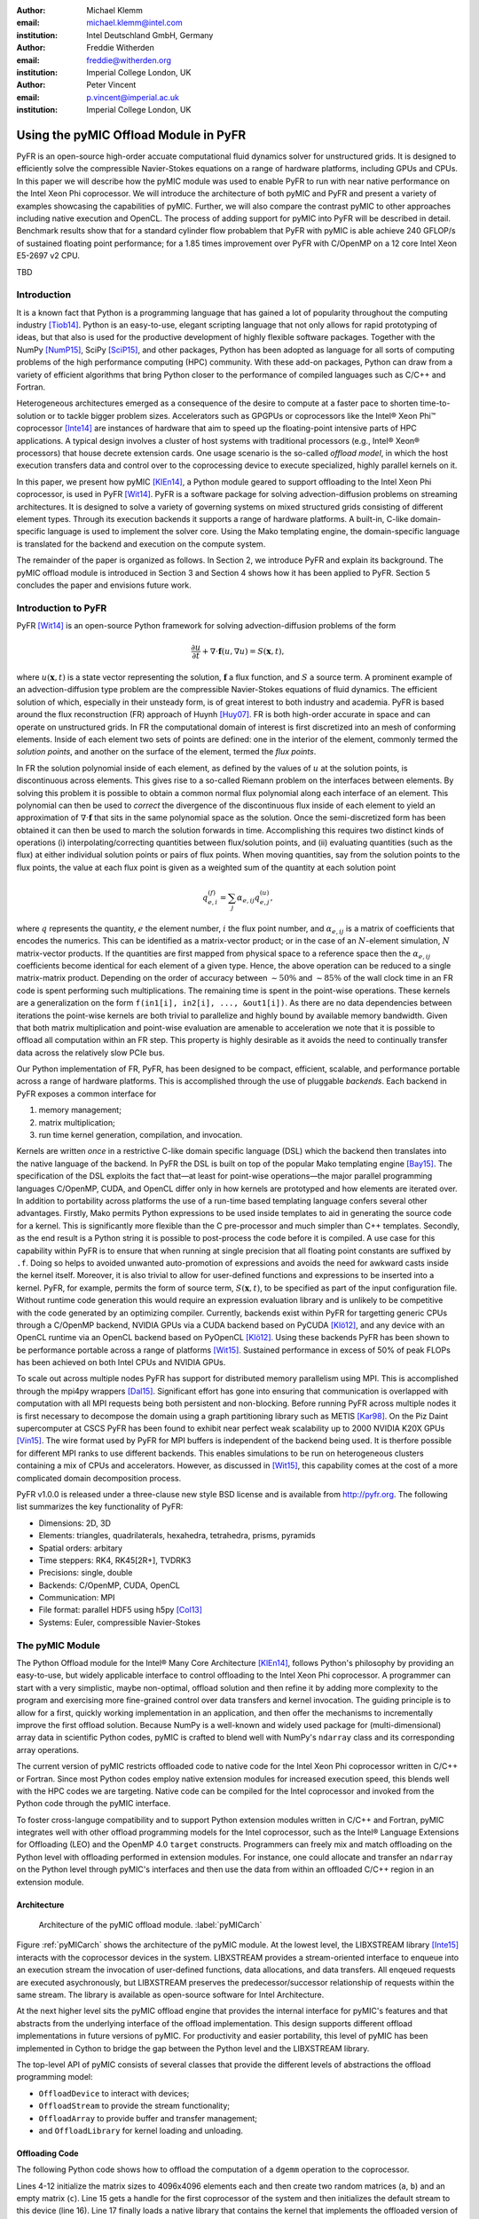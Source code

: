 :author: Michael Klemm
:email: michael.klemm@intel.com
:institution: Intel Deutschland GmbH, Germany

:author: Freddie Witherden
:email: freddie@witherden.org
:institution: Imperial College London, UK

:author: Peter Vincent
:email: p.vincent@imperial.ac.uk
:institution: Imperial College London, UK


.. |copy| unicode:: U+00A9
.. |registered| unicode:: 0x00AE
.. |trademark| unicode:: 0x2122

.. |Intel(R)| unicode:: Intel U+00AE
.. |Xeon(R)| unicode:: Xeon U+00AE
.. |Xeon Phi(tm)| unicode:: Xeon U+0020 Phi U+2122

--------------------------------------
Using the pyMIC Offload Module in PyFR
--------------------------------------

.. class:: abstract

    PyFR is an open-source high-order accuate computational fluid dynamics solver for unstructured grids.
    It is designed to efficiently solve the compressible Navier-Stokes equations on a range of hardware platforms, including GPUs and CPUs.
    In this paper we will describe how the pyMIC module was used to enable PyFR to run with near native performance on the Intel Xeon Phi coprocessor.
    We will introduce the architecture of both pyMIC and PyFR and present a variety of examples showcasing the capabilities of pyMIC.
    Further, we will also compare the contrast pyMIC to other approaches including native execution and OpenCL.
    The process of adding support for pyMIC into PyFR will be described in detail.
    Benchmark results show that for a standard cylinder flow probablem that PyFR with pyMIC is able achieve 240 GFLOP/s of sustained floating point performance; for a 1.85 times improvement over PyFR with C/OpenMP on a 12 core Intel Xeon E5-2697 v2 CPU.

.. class:: keywords

  TBD



Introduction
------------

It is a known fact that Python is a programming language that has gained a lot of popularity throughout the computing industry [Tiob14]_.
Python is an easy-to-use, elegant scripting language that not only allows for rapid prototyping of ideas, but that also is used for the productive development of highly flexible software packages.
Together with the NumPy [NumP15]_, SciPy [SciP15]_, and other packages, Python has been adopted as language for all sorts of computing problems of the high performance computing (HPC) community.
With these add-on packages, Python can draw from a variety of efficient algorithms that bring Python closer to the performance of compiled languages such as C/C++ and Fortran.

Heterogeneous architectures emerged as a consequence of the desire to compute at a faster pace to shorten time-to-solution or to tackle bigger problem sizes.
Accelerators such as GPGPUs or coprocessors like the |Intel(R)| |Xeon Phi(tm)| coprocessor [Inte14]_ are instances of hardware that aim to speed up the floating-point intensive parts of HPC applications.
A typical design involves a cluster of host systems with traditional processors (e.g., |Intel(R)| |Xeon(R)| processors) that house decrete extension cards.
One usage scenario is the so-called `offload model`, in which the host execution transfers data and control over to the coprocessing device to execute specialized, highly parallel kernels on it.

In this paper, we present how pyMIC [KlEn14]_, a Python module geared to support offloading to the Intel Xeon Phi coprocessor, is used in PyFR [Wit14]_.
PyFR is a software package for solving advection-diffusion problems on streaming architectures.
It is designed to solve a variety of governing systems on mixed structured grids consisting of different element types.
Through its execution backends it supports a range of hardware platforms.
A built-in, C-like domain-specific language is used to implement the solver core.
Using the Mako templating engine, the domain-specific language is translated for the backend and execution on the compute system.

The remainder of the paper is organized as follows.
In Section 2, we introduce PyFR and explain its background.
The pyMIC offload module is introduced in Section 3 and Section 4 shows how it has been applied to PyFR.
Section 5 concludes the paper and envisions future work.




Introduction to PyFR
--------------------

PyFR [Wit14]_ is an open-source Python framework for solving advection-diffusion problems of the form

.. math::

  \frac{\partial u}{\partial t} + \nabla \cdot \mathbf{f}(u, \nabla u) = S( \mathbf{x}, t),

where :math:`u(\mathbf{x},t)` is a state vector representing the solution, :math:`\mathbf{f}` a flux function, and :math:`S` a source term.
A prominent example of an advection-diffusion type problem are the compressible Navier-Stokes equations of fluid dynamics.
The efficient solution of which, especially in their unsteady form, is of great interest to both industry and academia.
PyFR is based around the flux reconstruction (FR) approach of Huynh [Huy07]_.
FR is both high-order accurate in space and can operate on unstructured grids.
In FR the computational domain of interest is first discretized into an mesh of conforming elements.
Inside of each element two sets of points are defined: one in the interior of the element, commonly termed the *solution points*, and another on the surface of the element, termed the *flux points*.

In FR the solution polynomial inside of each element, as defined by the values of :math:`u` at the solution points, is discontinuous across elements.
This gives rise to a so-called Riemann problem on the interfaces between elements.
By solving this problem it is possible to obtain a common normal flux polynomial along each interface of an element.
This polynomial can then be used to *correct* the divergence of the discontinuous flux inside of each element to yield an approximation of :math:`\nabla \cdot \mathbf{f}` that sits in the same polynomial space as the solution.
Once the semi-discretized form has been obtained it can then be used to march the solution forwards in time.
Accomplishing this requires two distinct kinds of operations (i) interpolating/correcting quantities between flux/solution points, and (ii) evaluating quantities (such as the flux) at either individual solution points or pairs of flux points.
When moving quantities, say from the solution points to the flux points, the value at each flux point is given as a weighted sum of the quantity at each solution point

.. math::

    q^{(f)}_{e,i} = \sum_j \alpha_{e,ij} q^{(u)}_{e,j},

where :math:`q` represents the quantity, :math:`e` the element number, :math:`i` the flux point number, and :math:`\alpha_{e,ij}` is a matrix of coefficients that encodes the numerics.
This can be identified as a matrix-vector product; or in the case of an :math:`N`-element simulation, :math:`N` matrix-vector products.
If the quantities are first mapped from physical space to a reference space then the :math:`\alpha_{e,ij}` coefficients become identical for each element of a given type.
Hence, the above operation can be reduced to a single matrix-matrix product.
Depending on the order of accuracy between :math:`{\sim}50\%` and :math:`{\sim}85\%` of the wall clock time in an FR code is spent performing such multiplications.
The remaining time is spent in the point-wise operations.
These kernels are a generalization on the form ``f(in1[i], in2[i], ..., &out1[i])``.
As there are no data dependencies between iterations the point-wise kernels are both trivial to parallelize and highly bound by available memory bandwidth.
Given that both matrix multiplication and point-wise evaluation are amenable to acceleration we note
that it is possible to offload all computation within an FR step.
This property is highly desirable as it avoids the need to continually transfer data across the relatively slow PCIe bus.

Our Python implementation of FR, PyFR, has been designed to be compact, efficient, scalable, and performance portable across a range of hardware platforms.
This is accomplished through the use of pluggable *backends*.
Each backend in PyFR exposes a common interface for

#. memory management;
#. matrix multiplication;
#. run time kernel generation, compilation, and invocation.

Kernels are written *once* in a restrictive C-like domain specific language (DSL) which the backend then translates into the native language of the backend.
In PyFR the DSL is built on top of the popular Mako templating engine [Bay15]_.
The specification of the DSL exploits the fact that—at least for point-wise operations—the major parallel programming languages C/OpenMP, CUDA, and OpenCL differ only in how kernels are prototyped and how elements are iterated over.
In addition to portability across platforms the use of a run-time based templating language confers several other advantages.
Firstly, Mako permits Python expressions to be used inside templates to aid in generating the source code for a kernel.
This is significantly more flexible than the C pre-processor and much simpler than C++ templates.
Secondly, as the end result is a Python string it is possible to post-process the code before it is compiled.
A use case for this capability within PyFR is to ensure that when running at single precision that all floating point constants are suffixed by ``.f``.
Doing so helps to avoided unwanted auto-promotion of expressions and avoids the need for awkward casts inside the kernel itself.
Moreover, it is also trivial to allow for user-defined functions and expressions to be inserted into a kernel.
PyFR, for example, permits the form of source term, :math:`S(\mathbf{x},t)`, to be specified as part of the input configuration file.
Without runtime code generation this would require an expression evaluation library and is unlikely to be competitive with the code generated by an optimizing compiler.
Currently, backends exist within PyFR for targetting generic CPUs through a C/OpenMP backend, NVIDIA GPUs via a CUDA backend based on PyCUDA [Klö12]_, and any device with an OpenCL runtime via an OpenCL backend based on PyOpenCL [Klö12]_.
Using these backends PyFR has been shown to be performance portable across a range of platforms [Wit15]_.
Sustained performance in excess of 50% of peak FLOPs has been achieved on both Intel CPUs and NVIDIA GPUs.

To scale out across multiple nodes PyFR has support for distributed memory parallelism using MPI.
This is accomplished through the mpi4py wrappers [Dal15]_.
Significant effort has gone into ensuring that communication is overlapped with computation with all MPI requests being both persistent and non-blocking.
Before running PyFR across multiple nodes it is first necessary to decompose the domain using a graph partitioning library such as METIS [Kar98]_.
On the Piz Daint supercomputer at CSCS PyFR has been found to exhibit near perfect weak scalability up to 2000 NVIDIA K20X GPUs [Vin15]_.
The wire format used by PyFR for MPI buffers is independent of the backend being used.
It is therfore possible for different MPI ranks to use different backends.
This enables simulations to be run on heterogeneous clusters containing a mix of CPUs and accelerators.
However, as discussed in [Wit15]_, this capability comes at the cost of a more complicated domain decomposition process.

PyFR v1.0.0 is released under a three-clause new style BSD license and is available from http://pyfr.org.
The following list summarizes the key functionality of PyFR:

* Dimensions: 2D, 3D

* Elements: triangles, quadrilaterals, hexahedra, tetrahedra, prisms, pyramids

* Spatial orders: arbitary

* Time steppers: RK4, RK45[2R+], TVDRK3

* Precisions: single, double

* Backends: C/OpenMP, CUDA, OpenCL

* Communication: MPI

* File format: parallel HDF5 using h5py [Col13]_

* Systems: Euler, compressible Navier-Stokes




The pyMIC Module
----------------

The Python Offload module for the |Intel(R)| Many Core Architecture [KlEn14]_, follows Python's philosophy by providing an easy-to-use, but widely applicable interface to control offloading to the Intel Xeon Phi coprocessor.
A programmer can start with a very simplistic, maybe non-optimal, offload solution and then refine it by adding more complexity to the program and exercising more fine-grained control over data transfers and kernel invocation.
The guiding principle is to allow for a first, quickly working implementation in an application, and then offer the mechanisms to incrementally improve the first offload solution.
Because NumPy is a well-known and widely used package for (multi-dimensional) array data in scientific Python codes, pyMIC is crafted to blend well with NumPy's ``ndarray`` class and its corresponding array operations.

The current version of pyMIC restricts offloaded code to native code for the Intel Xeon Phi coprocessor written in C/C++ or Fortran.
Since most Python codes employ native extension modules for increased execution speed, this blends well with the HPC codes we are targeting.
Native code can be compiled for the Intel coprocessor and invoked from the Python code through the pyMIC interface.

To foster cross-languge compatibility and to support Python extension modules written in C/C++ and Fortran, pyMIC integrates well with other offload programming models for the Intel coprocessor, such as the |Intel(R)| Language Extensions for Offloading (LEO) and the OpenMP 4.0 ``target`` constructs.
Programmers can freely mix and match offloading on the Python level with offloading performed in extension modules.
For instance, one could allocate and transfer an ``ndarray`` on the Python level through pyMIC's interfaces and then use the data from within an offloaded C/C++ region in an extension module.

Architecture
````````````

.. figure:: pyMIC_arch.png
   :scale: 60 %

   Architecture of the pyMIC offload module. :label:`pyMICarch`

Figure :ref:`pyMICarch` shows the architecture of the pyMIC module.
At the lowest level, the LIBXSTREAM library [Inte15]_ interacts with the coprocessor devices in the system.
LIBXSTREAM provides a stream-oriented interface to enqueue into an execution stream the invocation of user-defined functions, data allocations, and data transfers.
All enqeued requests are executed asychronously, but LIBXSTREAM preserves the predecessor/successor relationship of requests within the same stream.
The library is available as open-source software for Intel Architecture.

At the next higher level sits the pyMIC offload engine that provides the internal interface for pyMIC's features and that abstracts from the underlying interface of the offload implementation.
This design supports different offload implementations in future versions of pyMIC.
For productivity and easier portability, this level of pyMIC has been implemented in Cython to bridge the gap between the Python level and the LIBXSTREAM library.

The top-level API of pyMIC consists of several classes that provide the different levels of abstractions the offload programming model:

* ``OffloadDevice`` to interact with devices;
* ``OffloadStream`` to provide the stream functionality;
* ``OffloadArray`` to provide buffer and transfer management;
* and ``OffloadLibrary`` for kernel loading and unloading.

Offloading Code
```````````````

The following Python code shows how to offload the computation of a ``dgemm`` operation to the coprocessor.

.. code-block:: python
   :linenos:

   import pymic
   import numpy

   # size of the matrices
   m, n, k = 4096, 4096, 4096

   # create some input data
   alpha = 1.0
   beta = 0.0
   a = NumPy.random.random(m*k).reshape((m, k))
   b = NumPy.random.random(k*n).reshape((k, n))
   c = NumPy.zeros((m, n))

   # load kernel library
   device = pymic.devices[0]
   stream = device.get_default_stream()
   library = device.load_library("libdgemm.so")

   # perform the offload and wait for completion
   stream.invoke(library.mydgemm,
                 a, b, c, m, n, k, alpha, beta)
   stream.sync()

Lines 4-12 initialize the matrix sizes to 4096x4096 elements each and then create two random matrices (``a``, ``b``) and an empty matrix (``c``).
Line 15 gets a handle for the first coprocessor of the system and then initializes the default stream to this device (line 16).
Line 17 finally loads a native library that contains the kernel that implements the offloaded version of the ``dgemm`` operation.

Lines 19 and 22 enqueue a request to execute the kernel and to synchronize the host thread with the asychronous kernel invocation.
While the ``invoke`` returns immediately after the request has been enqueued into the stream, the ``sync`` operation blocks until the kernel execution has finished on the target.

By default, pyMIC provides copy-in/copy-out semantics for the data passed to a kernel.
For NumPy's ``ndarray`` objects, the ``invoke`` method automatically enqueues allocation and transfer requests from the host to the coprocessor (`copy-in`).
After the request for kernel invocation, corresponding transfers to move data back from the coprocessor are scheduled (`copyout`).
For immutable scalar data, pyMIC only performs the copy-in operation.
While this leads to a very quick first implementation, it also potentially causes unnecessary data transfers.
For instance, although the ``c`` matrix is meant to be overwritten on the target (``beta`` is zero), pyMIC would transfer the empty ``c`` matrix top the coprocessor and back.
In Section 4.3, we will show to use pyMIC's interface to optimize data transfers.

The following code example shows the C code of the ``dgemm`` kernel:

.. code-block:: c
   :linenos:

   #include <pymic_kernel.h>
   #include <mkl.h>

   PYMIC_KERNEL
   void mydgemm(const double *A, const double *B,
                double *C,
                const int64_t *m, const int64_t *n,
                const int64_t *k,
                const double *alpha,
                const double *beta) {
        /* invoke dgemm of MKL's cblas wrapper */
        cblas_dgemm(CblasRowMajor, CblasNoTrans,
                    CblasNoTrans,
                    *m, *n, *k, *alpha, A,
                    *k, B, *n, *beta, C, *n);
   }

The pyMIC module automatically marshals and unmarshals data that is passed to the offloaded code.
Kernel functions can receive any number of formal parameters, but their signature have to match the actual arguments of the ``invoke`` method in the host code.
The types of the formal parameters are pointers to the C/C++ equivalent of a Python scalar type (on Linux*: ``int64_t``, ``double``, and ``double complex``).
The pointers reference the buffer area that is maintained by pyMIC to keep offloaded data on the coprocessor, so that a kernel can simply access the arguments without calling any additonal runtime functions or worrying about data transfers.
However, it is the kernel code's responsibility to access the pointers appropriately and to avoid data corruption when accessing scalar or array data.

In the above ``dgemm`` example, the kernel expects the matrices as pointers to data of type ``double``, the matrix sizes as scalar arguments of type ``int64_t``, and ``alpha`` and ``beta`` also as pointers to ``double``.
To keep the example simple and to get optimal performance, the kernel then invokes the ``dgemm`` implementation of the |Intel(R)| Math Kernel Library (MKL).

Optimizing Data Transfers
`````````````````````````

The following example code shows how to use pyMIC's ``OffloadArray`` class to optimize data transfers in the pyMIC programming model.
This can be used to avoid the superfluous data transfers of the above ``dgemm`` example.

.. code-block:: python
   :linenos:

   import pymic
   import numpy as np

   # size of the matrices
   m, n, k = 4096, 4096, 4096

   # create some input data
   alpha = 1.0
   beta = 0.0
   a = np.random.random(m, k)
   b = np.random.random(k, n)
   c = np.zeros(m, n)

   # load kernel library
   device = pymic.devices[0]
   stream = device.get_default_stream()
   library = device.load_library("libdgemm.so")

   # create offloaded arrays
   oa = stream.bind(a)
   ob = stream.bind(b)
   oc = stream.bind(c, update_device=False)

   # perform the offload and wait for completion
   stream.invoke(library.mydgemm,
                 oa, ob, oc, m, n, k, alpha, beta)
   oc.update_host()
   stream.sync()

After initializing the data of the matrix similar as before, the code now uses the ``bind`` operation (lines 20 through 22) of the pyMIC API.
The ``bind`` operation binds a NumPy ``ndarray`` object to an offload buffer of class ``OffloadArray`` on the target coprocessor that is associated with a stream object.
The offload buffer is a typed object and contains meta data that descibes the buffer and thus is comparable to a NumPy array.
It also supports basic operations such as element-wise addition, multiplication, zeroing, and filling with values; these operations run as kernels on the coprocessor.
The pyMIC runtime recognizes instances of ``OffloadArray`` as kernel arguments and disables automatic copy-in/copy-out transfers for them.

By default the ``bind`` operation assumes that the offload buffer should be populated with data from the host array.
To leave the buffer uninitialized and to avoid the data transfer, the ``update_device`` parameter can be set to ``False``.
The ``OffloadArray`` instances offer the methods ``update_device()`` and ``update_host()`` enqueue requests for data transfers into the execution stream to the target.
The above example uses this interface to avoid the initial transfer of the ``c`` matrix which will be overwritten regardless of its initial values.
In line 27, the code issues an ``update_host()`` call to retrieve the results of the ``mydgemm`` kernel.

Where the first example required six data transfers (one copy-in and one copy-out transfers respectively) for ``a``, ``b``, and ``c``, the last example only performs the minimal number of transfers, that is, it transfers ``a`` and ``b`` from the host to the device and only moves ``c`` back to the host process.


The pyMIC Low-level Interface
`````````````````````````````

PyFR's offload model needs more fain-grained control over memory management and referencing data on the target device.
While this low-level programming enables the programmer to exercise full control over all aspects of the offload workflow, it also exposes a lot of details such as device pointers and memory offsets.
The low-level data management interface (see Figure :ref:`pyMICarch`) that pyMIC uses internally is therefore intentionally exposed as part of the pyMIC API.

This interface is based on ``memcpy``-like methods of a device stream.
It supports allocation and deallocation of ``nbytes`` of device data with a given data aligment:

.. code-block:: python

   allocate_device_memory(self, nbytes, alignment=64)
   deallocate_device_memory(self, device_ptr)

It also offers primitive operations for different directions of data transfers:

.. code-block:: python

   transfer_host2device(self, host_ptr, device_ptr,
                        nbytes,
                        offset_host=0, offset_device=0)
   transfer_device2host(self, device_ptr, host_ptr,
                        nbytes,
                        offset_device=0, offset_host=0)
   transfer_device2device(self,
                          device_ptr_src,
                          device_ptr_dst,
                          nbytes,
                          offset_device_src=0,
                          offset_device_dst=0)

Similar to the high-level interface of pyMIC, it's low-level interface operates in the stream-based model.
All of the above methods may be executed asychronously and require to call the ``sync`` operation to wait for completion.

The host pointer passed as an argument is an actual pointer as returned by NumPy's ``nadrray.ctypes.data`` or similar operations that expose a C-style pointer into the host memory associated with a Python object.
The device pointer is a fake pointer that was returned by ``allocate_device_memory`` and that uniquely identifies the data allocation on the target device.
Please note that these allocations are smart in the sense that once the Python garbage collector reclaims a smart pointer, the ``__del__`` method automatically releases the device memory associated with the allocation.




Using pyMIC to Offload PyFR
---------------------------

Although PyFR can be run on the Intel Xeon Phi coprocessor using the OpenCL backend this configuration is not optimal.
As was outlined in Section 2 the performance of PyFR depends heavily on the presence of a highly tuned matrix multiplication library.
For the coprocessor this is the Intel MKL.
However, as the MKL does not provide an OpenCL interface it is necessary to implement these kernels using pure OpenCL code.
This is known to be a challenging problem [McI14]_.
Hence, in order to take full advantage of the capabilities of the coprocessor a native approach is required.

One possible approach here is to move PyFR in its entirety onto the Phi itself and then run with the C/OpenMP backend.
However, this requires that Python, along with dependencies such as NumPy, be cross-compiled for the Intel coprocessor; a significant undertaking.
Additionally, as the Intel compiler does not run natively on the coprocessor an additional set of scripts would also be required to ‘offload’ the compilation of runtime-generated kernels onto the host.
Moreover, with this approach the initial start up phase would also be run on the coprocessor.
As the single-thread performance of the Intel Xeon Phi coprocessor is significantly less than that of a recent Xeon processor, this is likely to result in a substantial increase in the start-up time of PyFR.
Trying to compensating for this additonal overheads might render the native solution ineffective.
It was therefore decided to add a native MIC backend into PyFR.

On account of its need to target CUDA* and OpenCL the PyFR backend interface is relatively low-level.
At start up, the solver code in PyFR allocates large blocks of memory which it then slices up into smaller pieces.
A backend must therefore provide a means of both allocating memory and copying regions of this memory to/from the host.
In contrast to this pyMIC is a relatively high-level library whose core tenant is comparable to a NumPy's ``ndarray`` type.
While writing the MIC backend for PyFR we therefore had to use the low-level interfaces to pyMIC that enables raw memory to be allocated on the device and fine-grained copying to/from this memory.

The resulting backend consists of approximately 700 lines of pure Python code and 200 lines of Mako templates.
As the native programming language for the Intel coprocessor is C code with OpenMP annotations the DSL translation engine for the Intel coprocessor is almost identical to the one used in the existing C/OpenMP backend with the only changes being around how arguments are passed into kernels.
These generated kernels are then compiled at runtime by invoking the Intel compiler on the host to produce a shared library.
The PyFR framework then loads the library on the target device by executing the ``load_library`` method of the device handle.

Matrix multiplications are handled by invoking a native kernel which itself calls out to the ``cblas_sgemm`` and ``cblas_dgemm`` routines from MKL.
This provides the optimal implementation to execute matrix multiplies on the coprocessor.




Performance Results
-------------------

To evaluate th performance of PyFR with pyMIC as an execution backend, we use a Intel Xeon E5-2697v2 host system with an Intel Xeon Phi 3120A coprocessor attached.
Before diving into the performance evaluation of PyFR, we will shortly revist earlier performance results for pyMIC.


Performance of pyMIC
````````````````````

.. figure:: pymic_perf_bandwidth.png
   :scale: 60 %

   Bandwidth of the data-transfer operations of pyMIC (see [KlEn14]_). :label:`pyMICPerfBandwidth`


.. figure:: pymic_perf_dgemm.png
   :scale: 60 %

   Performance of the offloadded ``dgemm`` operation(see [KlEn14]_). :label:`pyMICPerfDgemm`

Figures :ref:`pyMICPerfBandwidth` shows the performance results of micro-benchmarks that measure the achieved bandwidth as reported in [KlEn14]_.
The achieved bandwidth depends on the size of the data transfer.
For short data transfers, latency of enqueuing the request and setting up the data transfer in the offload runtime dominates, so that the achieved bandwidth is low.
With increasing the size of the transfer, latency becomes less important and thus bandwidth goes up until it saturates at the PCIe gen2 limit.
The effective bandwidth of the bind operation is lower, because it involves the overhead of allocation of the offload buffer, while pure transfers (`copyin` and `copyout`) move data into existing buffers.

Figure :ref:`pyMICPerfDgemm` depicts the GFLOPS rate of offloading the ``dgemm`` operation (cf. [KlEn14]_).
The chart compares the MKL native ``dgemm`` operation of a micro-benchmark written in C (`MKL`) with the performance of NumPy that was setup to use MKL (`NumPy (MKL)`).
Both are executing on the host for various quadratic matrix sizes as our baseline.
The chart also shows the ``mydgemm`` kernel (`pyMIC (kernel only)` and `pyMIC (incl. transfers)`).
As can be seen the GFLOPS rate of MKL quickly saturates at small matrix sizes because of the effective threading implementation used.
Due to the cache-blocking in MKL, it provides a stable level of performance across all matrix sizes once it has saturated.
The comparatively low performance of NumPy is attributed to several temporary copies that NumPy has to maintain to implement a full ``dgemm`` operation.
Offloading the kernel for small matrix sizes is not expected to yield any performance gain due to the latency of transferring the small matrices from the host to the coprocessor.
For matrices larger than 2048x2048 elements, the coprocessor is able to compensate the transfer latency and to yield better performance than the host system.
Naturally, the effective GFLOP rate is slightly lower if data transfers are taken into consideration.


Performance of PyFR
```````````````````

As a benchmark problem we consider the case of flow over a circular cylinder at Mach 0.2 and Reynolds number 3900.
Following [Wit14]_ the domain was meshed with 46610 hexahedra and run with fourth order solution polynomials.
A visual depiction of the simulation can be seen in Figure :ref:`pyfrcyl`.
When running at double precision this gives a working set of 3.1 GiB.
One complete time step using a fourth order Runge-Kutta scheme requires on the order of :math:`{\sim}4.6 \times 10^{11}` floating point operations with large simulations requiring on the order of half of million steps.
The performance of PyFR in sustained GFLOPS for this problem on an Intel Xeon Phi 3120A coprocessor (57 cores at 1.1 GHz) can be seen in Figure :ref:`pyfrperf`.
Results for a twelve core Intel Xeon E5-2697 v2 CPU using the OpenMP backend are also included.
Using pyMIC a speedup of approximately 1.85 times can be observed.
Further, 11 of the CPU cores are freed up in the process to run either alternative workloads or a heterogenous PyFR simulation using two MPI ranks to exploit both the CPU cores and the coprocessor.

.. figure:: pyfr_cylinder.jpg
   :scale: 12%

   Isosurfaces of density colored by velocity magnitude for the cylinder benchmark problem. :label:`pyfrcyl`


.. figure:: pyfr_perf.pdf
   :scale: 60 %

   Sustained performance of PyFR for the cylinder flow problem using the C/OpenMP backend on a 12 core Xeon E5-2697 CPU and the pyMIC backend on an actively cooled Xeon Phi. :label:`pyfrperf`




Conclusion and Future Work
--------------------------

In this paper we have introduced the pyMIC offlad module for executing kernels on the Intel Xeon Phi coprocessor.
The architecture of pyMIC has been outlined and several examples have been presented.
It is shown how by utilising pyMIC in combination with MKL how it is possible to obtain a substantial speedup for ``dgemm``.
We have also described PyFR, an open source framework for solving the compressible Navier-Stokes equations on modern hardware platforms.
The operating model of PyFR, including the techniques used that allow it to run performantly across a variety of hardware platforms, have been presented.
We have shown how using pyMIC it is possible add a backend into PyFR that allows it to target the Intel Xeon Phi.
Implementation details have been discussed and benchmarks presented that show a speedup compared with a conventional CPU for a benchmark flow problem.

The roadmap for the pyMIC module contains several extensions that we are planning to make over the course of the upcoming releases.
The next release of pyMIC will support Python 3.
We are also working on extending the synchronization capabilities of pyMIC to not only allow for synchronization between a host thread and single streams through the ``sync()`` method.
A future version of pyMIC will add events that will allow for synchronizing host threads with streams objects and to also synchronize multiple streams.
Finally, we are looking into extending pyMIC to go beyond native kernels on the target devices, but also provide offload capabilities for generic Python code.




Acknowledgments
---------------
Peter Vincent and Freddie Witherden would like to thank the Engineering and Physical Sciences Research Council for their support via a Doctoral Training Grant and an Early Career Fellowship (EP/K027379/1).

Intel, Xeon, and Xeon Phi are trademarks or registered trademarks of Intel Corporation or its subsidiaries in the United States and other countries.

\* Other names and brands are the property of their respective owners.

Software and workloads used in performance tests may have been optimized for performance only on Intel microprocessors.
Performance tests, such as SYSmark and MobileMark, are measured using specific computer systems, components, software, operations and functions.
Any change to any of those factors may cause the results to vary.
You should consult other information and performance tests to assist you in fully evaluating your contemplated purchases, including the performance of that product when combined with other products.
For more information go to http://www.intel.com/performance.

Intel's compilers may or may not optimize to the same degree for non-Intel microprocessors for optimizations that are not unique to Intel microprocessors.
These optimizations include SSE2, SSE3, and SSSE3 instruction sets and other optimizations.
Intel does not guarantee the availability, functionality, or effectiveness of any optimization on microprocessors not manufactured by Intel. Microprocessor-dependent optimizations in this product are intended for use with Intel microprocessors.
Certain optimizations not specific to Intel microarchitecture are reserved for Intel microprocessors.
Please refer to the applicable product User and Reference Guides for more information regarding the specific instruction sets covered by this notice.


References
----------
.. [Bay15] M Bayer.  *Mako: Templates for Python*. http://www.makotemplates.org

.. [Col13] A Collette. *Python and HDF5: Unlocking Scientific Data*. O'Reilly Media, 2013.

.. [Dal15] L Dalcin. *mpi4py: MPI for Python*, http://mpi4py.scipy.org/

.. [Huy07] HT Huynh. *A Flux Reconstruction Approach to High-order Schemes including DGalerkin Methods*. AIAA paper, 4079:2007, 2007.

.. [Inte14] Intel Corporation. *Intel Xeon Phi Coprocessor System Software Developers Guide*. 2014. Document number 328207-003EN.

.. [Inte15] Intel Corporation. *LIBXSTREAM*. Download at http://github.com/hfp/libxstream.

.. [Kar98] G Karypis and V Kumar. *A Fast and High Quality Multilevel Scheme for Partitioning Irregular Graphs*. SIAM Journal on Scientific Computing, 20(1):359–392, 1998.

.. [KlEn14] M Klemm and J Enkovaara. *pyMIC: A Python Offload Module for the Intel Xeon Phi Coprocessor*, 4th Workshop on Python for High Performance and Scientific Computing, November 2014, New Orleans, LA, Online at http://www.dlr.de/sc/Portaldata/15/Resources/dokumente/pyhpc2014/submissions/pyhpc2014_submission_8.pdf.

.. [Klö12] A Klöckner, N Pinto, Y Lee, B Catanzaro, P Ivanov, and A Fasih. *PyCUDA and PyOpenCL: A Scripting-based Approach to GPU Run-time Code Generation*. Parallel Comput., 38(3):157–174, 2012.

.. [McI14] S McIntosh-Smith and T Mattson, *High Performance Parallelism Pearls*: Chapter 22, Morgan Kaufmann, 2014.

.. [NumP15] NumPy Developers. *NumPy*. 2015. http://www.NumPy.org/.

.. [SciP15] SciPy Developers. *SciPy*. 2015. http://www.scipy.org/.

.. [Tiob14] TIOBE Software BV. *TIOBE Index for September 2014*. September 2014.  http://www.tiobe.com/.

.. [Vin15]  PE Vincent, FD Witherden, AM Farrington, G Ntemos, BC Vermeire, JS Park, and AS Iyer. *PyFR: Next-Generation High-Order Computational Fluid Dynamics on Many-Core Hardware*. Paper AIAA-2015-3050, 22nd AIAA Computational Fluid Dynamics Conference, 22–26 June 2015, Dallas, Texas, USA.

.. [Wit14] FD Witherden, AM Farrington, and PE Vincent. *PyFR: An Open Source Framework for Solving Advection–diffusion Type Problems on Streaming Architectures using he Flux Reconstruction Approach*. Computer Physics Communications, 185(11):3028–3040, 2014.

.. [Wit15] FD Witherden, BC Vermeire, and PE Vincent.  *Heterogeneous Computing on Mixed Unstructured Grids with PyFR*.  Accepted for publication in Computers & Fluids, 2015.
